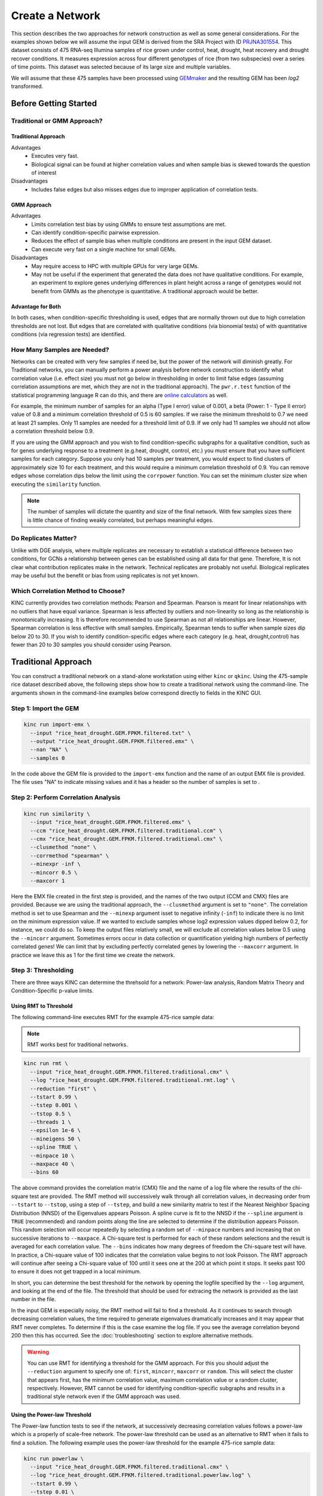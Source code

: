 Create a Network
================
This section describes the two approaches for network construction as well as some general considerations.  For the examples shown below we will assume the input GEM is derived from the SRA Project with ID `PRJNA301554 <https://www.ncbi.nlm.nih.gov/bioproject/PRJNA301554/>`_. This dataset consists of 475 RNA-seq Illumina samples of rice grown under control, heat, drought, heat recovery and drought recover conditions.  It measures expression across four different genotypes of rice (from two subspecies) over a series of time points.  This dataset was selected because of its large size and multiple variables.

We will assume that these 475 samples have been processed using `GEMmaker <https://gemmaker.readthedocs.io/en/latest/>`_ and the resulting GEM has been `log2` transformed.

Before Getting Started
----------------------

Traditional or GMM Approach?
````````````````````````````
Traditional Approach
::::::::::::::::::::

Advantages
  - Executes very fast.
  - Biological signal can be found at higher correlation values and when sample bias is skewed towards the question of interest

Disadvantages
  - Includes false edges but also misses edges due to improper application of correlation tests.

GMM Approach
::::::::::::

Advantages
  - Limits correlation test bias by using GMMs to ensure test assumptions are met.
  - Can identify condition-specific pairwise expression.
  - Reduces the effect of sample bias when multiple conditions are present in the input GEM dataset.
  - Can execute very fast on a single machine for small GEMs.

Disadvantages
  - May require access to HPC with multiple GPUs for very large GEMs.
  - May not be useful if the experiment that generated the data does not have qualitative conditions. For example, an experiment to explore genes underlying differences in plant height across a range of genotypes would not benefit from GMMs as the phenotype is quantitative. A traditional approach would be better.

Advantage for Both
::::::::::::::::::

In both cases, when condition-specific thresholding is used, edges that are normally thrown out due to high correlation thresholds are not lost.  But edges that are correlated with qualitative conditions (via bionomial tests) of with quantitative conditions (via regression tests) are identified.

How Many Samples are Needed?
````````````````````````````
Networks can be created with very few samples if need be, but the power of the network will diminish greatly.  For Traditional networks, you can manually perform a power analysis before network construction to identify what correlation value (i.e. effect size) you must not go below in thresholding in order to limit false edges (assuming correlation assumptions are met, which they are not in the traditional approach). The ``pwr.r.test`` function of the statistical programming language R can do this, and there are `online calculators <http://www.sample-size.net/correlation-sample-size/>`_ as well.

For example, the minimum number of samples for an alpha (Type I error) value of 0.001, a beta (Power: 1 - Type II error) value of 0.8 and a minimum correlation threshold of 0.5 is 60 samples. If we raise the minimum threshold to 0.7 we need at least 21 samples.  Only 11 samples are needed for a threshold limit of 0.9.  If we only had 11 samples we should not allow a correlation threshold below 0.9.

If you are using the GMM approach and you wish to find condition-specific subgraphs for a qualitative condition, such as for genes underlying response to a treatment (e.g.heat, drought, control, etc.) you must ensure that you have sufficient samples for each category.  Suppose you only had 10 samples per treatment, you would expect to find clusters of approximately size 10 for each treatment, and this would require a minimum correlation threshold of 0.9. You can remove edges whose correlation dips below the limit using the ``corrpower`` function. You can set the minimum cluster size when executing the ``similarity`` function.

.. note::

  The number of samples will dictate the quantity and size of the final network.  With few samples sizes there is little chance of finding weakly correlated, but perhaps meaningful edges.

Do Replicates Matter?
`````````````````````
Unlike with DGE analysis, where multiple replicates are necessary to establish a statistical difference between two conditions, for GCNs a relationship between genes can be established using all data for that gene.  Therefore, It is not clear what contribution replicates make in the network.  Technical replicates are probably not useful.  Biological replicates may be useful but the benefit or bias from using replicates is not yet known.

Which Correlation Method to Choose?
```````````````````````````````````
KINC currently provides two correlation methods:  Pearson and Spearman.  Pearson is meant for linear relationships with no outliers that have equal variance.  Spearman is less affected by outliers and non-linearity so long as the relationship is monotonically increasing.  It is therefore recommended to use Spearman as not all relationships are linear.  However, Spearman correlation is less effective with small samples.  Empirically, Spearman tends to suffer when sample sizes dip below 20 to 30.  If you wish to identify condition-specific edges where each category (e.g. heat, drought,control) has fewer than 20 to 30 samples you should consider using Pearson.

Traditional Approach
--------------------
You can construct a traditional network on a stand-alone workstation using either ``kinc`` or ``qkinc``.  Using the 475-sample rice dataset described above, the following steps show how to create a traditional network using the command-line. The arguments shown in the command-line examples below correspond directly to fields in the KINC GUI.

Step 1: Import the GEM
``````````````````````
.. code:: bash

  kinc run import-emx \
    --input "rice_heat_drought.GEM.FPKM.filtered.txt" \
    --output "rice_heat_drought.GEM.FPKM.filtered.emx" \
    --nan "NA" \
    --samples 0

In the code above the GEM file is provided to the ``import-emx`` function and the name of an output EMX file is provided.  The file uses "NA" to indicate missing values and  it has a header so the number of samples is set to .

Step 2: Perform Correlation Analysis
````````````````````````````````````
.. code:: bash

  kinc run similarity \
    --input "rice_heat_drought.GEM.FPKM.filtered.emx" \
    --ccm "rice_heat_drought.GEM.FPKM.filtered.traditional.ccm" \
    --cmx "rice_heat_drought.GEM.FPKM.filtered.traditional.cmx" \
    --clusmethod "none" \
    --corrmethod "spearman" \
    --minexpr -inf \
    --mincorr 0.5 \
    --maxcorr 1

Here the EMX file created in the first step is provided, and the names of the two output (CCM and CMX) files are provided.  Because we are using the traditional approach, the ``--clusmethod`` argument is set to ``"none"``.  The correlation method is set to use Spearman and the ``--minexp`` argument isset to negative infinity (``-inf``) to indicate there is no limit on the minimum expression value.  If we wanted to exclude samples whose log2 expression values dipped below 0.2, for instance, we could do so.  To keep the output files relatively small, we will exclude all correlation values below 0.5 using the ``--mincorr`` argument.  Sometimes errors occur in data collection or quantification yielding high numbers of perfectly correlated genes!  We can limit that by excluding perfectly correlated genes by lowering the ``--maxcorr`` argument. In practice we leave this as 1 for the first time we create the network.

Step 3: Thresholding
````````````````````
There are three ways KINC can determine the threhsold for a network: Power-law analysis, Random Matrix Theory and Condition-Specific p-value limits.

Using RMT to Threshold
::::::::::::::::::::::
The following command-line executes RMT for the example 475-rice sample data:

.. note::

  RMT works best for traditional networks.

.. code:: bash

  kinc run rmt \
    --input "rice_heat_drought.GEM.FPKM.filtered.traditional.cmx" \
    --log "rice_heat_drought.GEM.FPKM.filtered.traditional.rmt.log" \
    --reduction "first" \
    --tstart 0.99 \
    --tstep 0.001 \
    --tstop 0.5 \
    --threads 1 \
    --epsilon 1e-6 \
    --mineigens 50 \
    --spline TRUE \
    --minpace 10 \
    --maxpace 40 \
    --bins 60

The above command provides the correlation matrix (CMX) file and the name of a log file where the results of the chi-square test are provided.  The RMT method will successively walk through all correlation values, in decreasing order from ``--tstart`` to ``--tstop``, using a step of ``--tstep``, and build a new similarity matrix to test if the Nearest Neighbor Spacing Distribution (NNSD) of the Eigenvalues appears Poisson.  A spline curve is fit to the NNSD if the ``--spline`` argument is ``TRUE`` (recommended) and random points along the line are selected to determine if the distribution appears Poisson.  This random selection will occur repeatedly by selecting a random set of ``--minpace`` numbers and increasing that on successive iterations to ``--maxpace``.  A Chi-square test is performed for each of these random selections and the result is averaged for each correlation value.  The ``--bins`` indicates how many degrees of freedom the Chi-square test will have. In practice, a Chi-square value of 100 indicates that the correlation value begins to not look Poisson. The RMT approach will continue after seeing a Chi-square value of 100 until it sees one at the 200 at which point it stops.  It seeks past 100 to ensure it does not get trapped in a local minimum.

In short, you can determine the best threshold for the network by opening the logfile specified by the ``--log`` argument, and looking at the end of the file.  The threshold that should be used for extracing the network is provided as the last number in the file.

In the input GEM is especially noisy, the RMT method will fail to find a threshold. As it continues to search through decreasing correlation values, the time required to generate eigenvalues dramatically increases and it may appear that RMT never completes.  To determine if this is the case examine the log file. If you see the average correlation beyond 200 then this has occurred.  See the :doc:`troubleshooting` section to explore alternative methods.

.. warning::

  You can use RMT for identifying a threshold for the GMM approach.  For this you should adjust the ``--reduction`` argument to specify one of: ``first``, ``mincorr``, ``maxcorr`` or ``random``.  This will select the cluster that  appears first, has the minimum correlation value, maximum correlation value or a random cluster, respectively.  However, RMT cannot be used for identifying condition-specific subgraphs and results in a traditional style network even if the GMM approach was used.

Using the Power-law Threshold
:::::::::::::::::::::::::::::
The Power-law function tests to see if the network, at successively decreasing correlation values follows a power-law which is a properly of scale-free network.  The power-law threshold can be used as an alternative to RMT when it fails to find a solution. The following example uses the power-law threshold for the example 475-rice sample data:

.. code:: bash

  kinc run powerlaw \
    --input "rice_heat_drought.GEM.FPKM.filtered.traditional.cmx" \
    --log "rice_heat_drought.GEM.FPKM.filtered.traditional.powerlaw.log" \
    --tstart 0.99 \
    --tstep 0.01 \
    --tstop 0.5

Here the correlation matrix (CMX) file is provided as well as a log file where details about the analysis are stored. The ``--tstart`` argument sets the starting correlation value and power-law calculations continue until the ``--tstop`` value is reached.

If function fails to find an threshold then see the :doc:`troubleshooting` section to explore alternative methods.

.. warning::

  While the power-law threshold is useful to help identify scale-free behavior, it cannot ensure that the network is modular and hierarchical.

Step 4: Extracting the Network File
```````````````````````````````````



GMM approach
------------
Step 1: Import the GEM
``````````````````````
.. code:: bash

  kinc run import-emx \
    --input "rice_heat_drought.GEM.FPKM.filtered.txt" \
    --output "rice_heat_drought.GEM.FPKM.filtered.emx" \
    --nan "NA" \
    --samples 0

In the code above the GEM file is provided to the ``import-emx`` function and the name of an output EMX file is provided.  The file uses "NA" to indicate missing values and  it has a header so the number of samples is set to .

Step 2: Perform GMM + Correlation Analysis
``````````````````````````````````````````
.. code:: bash

  kinc run similarity \
    --input "rice_heat_drought.GEM.FPKM.filtered.emx" \
    --ccm "rice_heat_drought.GEM.FPKM.filtered.ccm" \
    --cmx "rice_heat_drought.GEM.FPKM.filtered.cmx" \
    --clusmethod "gmm" \
    --corrmethod "spearman" \
    --minexpr -inf \
    --minsamp 25 \
    --minclus 1 \
    --maxclus 5 \
    --crit "ICL" \
    --preout TRUE \
    --postout TRUE \
    --mincorr 0.5 \
    --maxcorr 1

Here the EMX file created in the first step is provided, and the names of the two output (CCM and CMX) files are provided.  Because we are using the GMM approach, the ``--clusmethod`` argument is set to ``"gmm"``.  The correlation method is set to use Spearman and the ``--minexp`` argument isset to negative infinity (``-inf``) to indicate there is no limit on the minimum expression value.  If we wanted to exclude samples whose log2 expression values dipped below 0.2, for instance, we could do so.  To keep the output files relatively small, we will exclude all correlation values below 0.5 using the ``--mincorr`` argument.  Sometimes errors occur in data collection or quantification yielding high numbers of perfectly correlated genes!  We can limit that by excluding perfectly correlated genes by lowering the ``--maxcorr`` argument. In practice we leave this as 1 for the first time we create the network.


Step 3: Filter Low-Powered Edges
````````````````````````````````
Step 4: Perform Condition-Specific Thresholding
```````````````````````````````````````````````
Step 5: Extract the Network
```````````````````````````
Step 6: Remove Edges Due to Collinearity
``````````````````````````````````````
